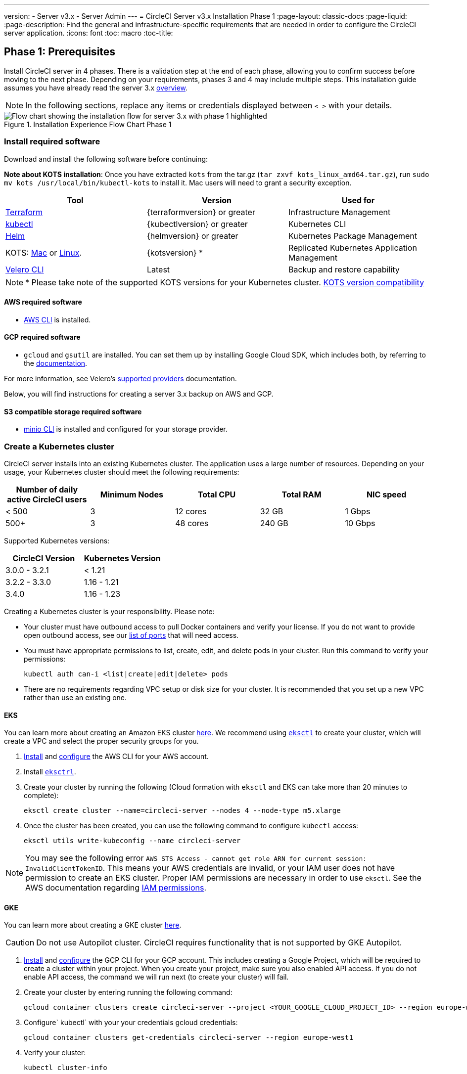 ---
version:
- Server v3.x
- Server Admin
---
= CircleCI Server v3.x Installation Phase 1
:page-layout: classic-docs
:page-liquid:
:page-description: Find the general and infrastructure-specific requirements that are needed in order to configure the CircleCI server application.
:icons: font
:toc: macro
:toc-title:

// This doc uses ifdef and ifndef directives to display or hide content specific to Google Cloud Storage (env-gcp) and AWS (env-aws). Currently, this affects only the generated PDFs. To ensure compatability with the Jekyll version, the directives test for logical opposites. For example, if the attribute is NOT env-aws, display this content. For more information, see https://docs.asciidoctor.org/asciidoc/latest/directives/ifdef-ifndef/.

== Phase 1: Prerequisites
Install CircleCI server in 4 phases. There is a validation step at the end of each phase, allowing you to confirm success before moving to the next phase. Depending on your requirements, phases 3 and 4 may include multiple steps. This installation guide assumes you have already read the server 3.x https://circleci.com/docs/2.0/server-3-overview[overview].

NOTE: In the following sections, replace any items or credentials displayed between `< >` with your details.

.Installation Experience Flow Chart Phase 1
image::server-install-flow-chart-phase1.png[Flow chart showing the installation flow for server 3.x with phase 1 highlighted]

=== Install required software
Download and install the following software before continuing:

**Note about KOTS installation**: Once you have extracted `kots` from the tar.gz (`tar zxvf kots_linux_amd64.tar.gz`), run `sudo mv kots /usr/local/bin/kubectl-kots` to install it. Mac users will need to grant a security exception.

[.table.table-striped]
[cols=3*, options="header", stripes=even]
|===
| Tool
| Version
| Used for

| https://www.terraform.io/downloads.html[Terraform]
| {terraformversion} or greater
| Infrastructure Management

| https://kubernetes.io/docs/tasks/tools/install-kubectl/[kubectl]
| {kubectlversion} or greater
| Kubernetes CLI

| https://helm.sh/[Helm]
| {helmversion} or greater
| Kubernetes Package Management

| KOTS: https://github.com/replicatedhq/kots/releases/download/v1.47.3/kots_darwin_amd64.tar.gz[Mac] or https://github.com/replicatedhq/kots/releases/download/v1.47.3/kots_linux_amd64.tar.gz[Linux].
| {kotsversion} *
| Replicated Kubernetes Application Management

| https://github.com/vmware-tanzu/velero/releases[Velero CLI]
| Latest
| Backup and restore capability
|===

NOTE: * Please take note of the supported KOTS versions for your Kubernetes cluster. https://kots.io/kotsadm/installing/system-requirements/#kubernetes-version-compatibility[KOTS version compatibility]

// Don't include this section in the GCP PDF.

ifndef::env-gcp[]

==== AWS required software

- https://docs.aws.amazon.com/cli/latest/userguide/cli-chap-install.html[AWS CLI] is installed.

// Stop hiding from GCP PDF:

endif::env-gcp[]

// Don't include this section in the AWS PDF:

ifndef::env-aws[]

==== GCP required software

- `gcloud` and `gsutil` are installed. You can set them up by installing Google Cloud SDK, which includes both, by referring to the https://cloud.google.com/sdk/docs/[documentation].

For more information, see Velero's https://velero.io/docs/v1.6/supported-providers/[supported providers] documentation.

Below, you will find instructions for creating a server 3.x backup on AWS and GCP.

endif::env-aws[]

==== S3 compatible storage required software

- https://docs.min.io/docs/minio-client-quickstart-guide.html[minio CLI] is installed and configured for your storage provider.

=== Create a Kubernetes cluster
CircleCI server installs into an existing Kubernetes cluster. The application uses a large number of resources. Depending on your usage, your Kubernetes cluster should meet the following requirements:

[.table.table-striped]
[cols=5*, options="header", stripes=even]
|===
| Number of daily active CircleCI users
| Minimum Nodes
| Total CPU
| Total RAM
| NIC speed

| < 500
| 3
| 12 cores
| 32 GB
| 1 Gbps

| 500+
| 3
| 48 cores
| 240 GB
| 10 Gbps
|===

Supported Kubernetes versions:

[.table.table-striped]
[cols=2*, options="header", stripes=even]
|===
| CircleCI Version
| Kubernetes Version

| 3.0.0 - 3.2.1
| < 1.21

| 3.2.2 - 3.3.0
| 1.16 - 1.21

| 3.4.0
| 1.16 - 1.23
|===

Creating a Kubernetes cluster is your responsibility. Please note:

* Your cluster must have outbound access to pull Docker containers and verify your license. If you do not want to provide open outbound access, see our https://help.replicated.com/community/t/customer-firewalls/55[list of ports] that will need access.
* You must have appropriate permissions to list, create, edit, and delete pods in your cluster. Run this command to verify your permissions:
+
```shell
kubectl auth can-i <list|create|edit|delete> pods
```
* There are no requirements regarding VPC setup or disk size for your cluster. It is recommended that you
set up a new VPC rather than use an existing one.

ifndef::env-gcp[]

==== EKS
You can learn more about creating an Amazon EKS cluster https://aws.amazon.com/quickstart/architecture/amazon-eks/[here]. We recommend using https://docs.aws.amazon.com/eks/latest/userguide/getting-started-eksctl.html[`eksctl`] to create your cluster, which will create a VPC and select the proper security groups for you.

. https://docs.aws.amazon.com/cli/latest/userguide/install-cliv2.html[Install] and https://docs.aws.amazon.com/cli/latest/userguide/cli-chap-configure.html[configure] the AWS CLI for your AWS account.
. Install https://docs.aws.amazon.com/eks/latest/userguide/eksctl.html[`eksctrl`].
. Create your cluster by running the following (Cloud formation with `eksctl` and EKS can take more than 20 minutes to complete):
+
```shell
eksctl create cluster --name=circleci-server --nodes 4 --node-type m5.xlarge
```
. Once the cluster has been created, you can use the following command to configure `kubectl` access:
+
```shell
eksctl utils write-kubeconfig --name circleci-server
```

NOTE: You may see the following error `AWS STS Access - cannot get role ARN for current session: InvalidClientTokenID`. This means your AWS credentials are invalid, or your IAM user does not have permission to create an EKS cluster. Proper IAM permissions are necessary in order to use `eksctl`. See the AWS documentation regarding https://aws.amazon.com/iam/features/manage-permissions/[IAM permissions].

endif::env-gcp[]

ifndef::env-aws[]

==== GKE
You can learn more about creating a GKE cluster https://cloud.google.com/kubernetes-engine/docs/how-to#creating-clusters[here].

CAUTION: Do not use Autopilot cluster. CircleCI requires functionality that is not supported by GKE Autopilot.

. https://cloud.google.com/sdk/gcloud[Install] and https://cloud.google.com/kubernetes-engine/docs/quickstart#defaults[configure] the GCP CLI for your GCP account. This includes creating a Google Project, which will be required to create a cluster within your project. When you create your project, make sure you also enabled API access. If you do not enable API access, the command we will run next (to create your cluster) will fail.
. Create your cluster by entering running the following command:
+
```shell
gcloud container clusters create circleci-server --project <YOUR_GOOGLE_CLOUD_PROJECT_ID> --region europe-west1 --num-nodes 3 --machine-type n1-standard-4
```
. Configure` kubectl` with your your credentials gcloud credentials:
+
```shell
gcloud container clusters get-credentials circleci-server --region europe-west1
```
. Verify your cluster:
+
```shell
kubectl cluster-info
```
. Create a service account for this cluster:
+
```shell
gcloud iam service-accounts create <YOUR_SERVICE_ACCOUNT_ID> --description="<YOUR_SERVICE_ACCOUNT_DISPLAY_NAME>"  --display-name="<YOUR_SERVICE_ACCOUNT_DISPLAY_NAME>"
```
. Get the credentials for the service account:
+
```shell
gcloud iam service-accounts keys create <PATH_TO_STORE_CREDENTIALS> --iam-account <SERVICE_ACCOUNT_ID>@<YOUR_GOOGLE_CLOUD_PROJECT_ID>.iam.gserviceaccount.com
```
endif::env-aws[]

===== Enabling Workload Identity in GKE
https://cloud.google.com/kubernetes-engine/docs/how-to/workload-identity[Workload identities] for GKE allow workloads/pods in your GKE cluster to impersonate IAM service accounts to access Google Cloud services without using static service account credentials. You have to enable workload identities on your GKE cluster to use it.

====== Step 1: Enable Workload Identity on existing cluster
```shell
  gcloud container clusters update "<CLUSTER_NAME>" \
    --region="<REGION>" \
    --workload-pool="<PROJECT_ID>.svc.id.goog"
```

====== Step 2: Get node pools of existing GKE cluster
```shell
  gcloud container node-pools list --cluster "<CLUSTER_NAME>" --region "<REGION>"
```

====== Step 3: Updating existing node pools
```shell
  gcloud container node-pools update "<NODEPOOL_NAME>" \
    --cluster="<CLUSTER_NAME>" \
    --workload-metadata="GKE_METADATA" \
    --region="<REGION>"
```
You must repeat Step 2 for all the existing node pools.
Steps to enable Workload Identity for Kubernetes service accounts are here - link:https://circleci.com/docs/2.0/server-3-install-build-services/#gcp-2[Nomad Autoscaler], link:https://circleci.com/docs/2.0/server-3-install-build-services/#gcp-3[VM] and link:https://circleci.com/docs/2.0/server-3-install-prerequisites/#step-5-enable-workload-identity[Object-Storage]

=== Create a new GitHub OAuth app

CAUTION: If GitHub Enterprise and CircleCI server are not on the same domain then images will fail to load.

Registering and setting up a new GitHub OAuth app for CircleCI server allows for authorization control to your server installation using GitHub OAuth and for updates to GitHub projects/repos using build status information.

. In your browser, navigate to **your GitHub instance** > **Settings** > **Developer Settings** > **OAuth Apps** and click the **New OAuth App** button.
+
.New GitHub OAuth App
image::github-oauth-new.png[Screenshot showing setting up a new OAuth app]

. Complete the following fields based on your planned installation:
** *Homepage URL*: The URL of your planned CircleCI installation.
** *Authorization callback URL*: The authorization callback URL will be the URL of your planned CircleCI installation followed by `/auth/github`

. Once completed, you will be shown the *Client ID*. Select *Generate a new Client Secret* to generate a Client Secret for your new OAuth App. You will need these values when you configure CircleCI server.
+
.Client ID and Secret
image::github-clientid.png[Screenshot showing GitHub Client ID]

NOTE: If using GitHub Enterprise, you will also need a personal access token and the domain name of your GitHub Enterprise instance.

=== Frontend TLS certificates
By default, CircleCI server will create self-signed certificates to get you started. In production, you should supply a certificate from a trusted certificate authority. The link:https://letsencrypt.org/[Let's Encrypt] certificate authority, for example, can issue a free certificate using their link:https://certbot.eff.org/[certbot] tool. In the sections below we cover using Google Cloud DNS and AWS Route53.

ifndef::env-gcp[]

==== AWS Route53

. If you are using AWS Route53 for DNS, you will need the *certbot-route53* plugin installed. You can install the plugin with the following command:
+
```shell
pip3 install certbot-dns-route53
```

. Then execute this example to create a private key and certificate (including intermediate certificates) locally in `/etc/letsencrypt/live/<CIRCLECI_SERVER_DOMAIN>`:
+
```shell
certbot certonly --dns-route53 -d "<CIRCLECI_SERVER_DOMAIN>" -d "app.<CIRCLECI_SERVER_DOMAIN>"
```

You will need these certificates later, and they can be retrieved locally with the following commands:

```shell
ls -l /etc/letsencrypt/live/<CIRCLECI_SERVER_DOMAIN>
```

```shell
cat /etc/letsencrypt/live/<CIRCLECI_SERVER_DOMAIN>/fullchain.pem
```

```shell
cat /etc/letsencrypt/live/<CIRCLECI_SERVER_DOMAIN>/privkey.pem
```

NOTE: It is important that your certificate contains both your domain and the app.* subdomain as subjects. For example, if you host your installation at server.example.com, your certificate must cover app.server.example.com and server.example.com

endif::env-gcp[]

ifndef::env-aws[]

==== Google Cloud DNS

. If you host your DNS on Google Cloud, you will need the *certbot-dns-google* plugin installed. You can install the plugin with the following command:
+
```shell
pip3 install certbot-dns-google
```

. Then, the following commands will provision a certification for your installation:
+
```shell
certbot certonly --dns-google --dns-google-credentials <PATH_TO_CREDENTIALS> -d "<CIRCLECI_SERVER_DOMAIN>" -d "app.<CIRCLECI_SERVER_DOMAIN>"
```

NOTE: It is important that your certificate contains both your domain and the app.* subdomain as subjects. For example, if you host your installation at server.example.com, your certificate must cover app.server.example.com and server.example.com

endif::env-aws[]

=== Encryption/signing keys
These keysets are used to encrypt and sign artifacts generated by CircleCI. You will need these values to configure server.

CAUTION: Store these values securely. If they are lost, job history and artifacts will not be recoverable.

==== Artifact signing key
To generate, run the following command:

```shell
docker run circleci/server-keysets:latest generate signing -a stdout
```

==== Encryption signing key
To generate, run the following command:

```shell
docker run circleci/server-keysets:latest generate encryption -a stdout
```

=== Object storage and permissions
Server 3.x hosts build artifacts, test results, and other state object storage. We support the following:

* link:https://aws.amazon.com/s3/[AWS S3]

* link:https://min.io/[Minio]

* link:https://cloud.google.com/storage/[Google Cloud Storage]

While any S3 compatible object storage may work, we test and support AWS S3 and Minio. For object storage providers that do not support S3 API, such as Azure blob storage, we recommend using Minio Gateway.

Please choose the option that best suits your needs. A Storage Bucket Name is required, in addition to the fields listed below, depending on whether you are using AWS or GCP. Ensure the bucket name you provide exists in your chosen object storage provider before proceeding.

NOTE: If you are installing behind a proxy, object storage should be behind this proxy also. Otherwise proxy details will need to be supplied at the job level within every project `.circleci/config.yml` to allow artifacts, test results, cache save and restore, and workspaces to work. For more information see the https://circleci.com/docs/2.0/server-3-operator-proxy/[Configuring a Proxy] guide.

ifndef::env-gcp[]

==== Create an S3 storage bucket
You will need the following details when you configure CircleCI server.

* *Storage Bucket Name* - The bucket name to be used for server.

* *Access Key ID* - Access Key ID for S3 bucket access.

* *Secret Key* - Secret Key for S3 bucket access.

* *AWS S3 Region* - AWS region of bucket if your provider is AWS. You will either have an AWS region or S3 Endpoint depending on your specific setup.

* *S3 Endpoint* - API endpoint of S3 storage provider, when your storage provider is not Amazon S3.

===== Step 1: Create AWS S3 Bucket

```shell
aws s3api create-bucket \
    --bucket <YOUR_BUCKET_NAME> \
    --region <YOUR_REGION> \
    --create-bucket-configuration LocationConstraint=<YOUR_REGION>
```

NOTE: `us-east-1` does not support a LocationConstraint. If your region is `us-east-1`, omit the bucket configuration

===== Step 2: Create an IAM user for CircleCI server

```shell
aws iam create-user --user-name circleci-server
```

===== Step 3: Create a policy document _policy.json_

If using IAM Roles for Service Accounts (IRSA) for authentication, use the following content

[source, json]
----
{
  "Version": "2012-10-17",
  "Statement": [
    {
      "Effect": "Allow",
      "Action": [
        "s3:PutAnalyticsConfiguration",
        "s3:GetObjectVersionTagging",
        "s3:CreateBucket",
        "s3:GetObjectAcl",
        "s3:GetBucketObjectLockConfiguration",
        "s3:DeleteBucketWebsite",
        "s3:PutLifecycleConfiguration",
        "s3:GetObjectVersionAcl",
        "s3:PutObjectTagging",
        "s3:DeleteObject",
        "s3:DeleteObjectTagging",
        "s3:GetBucketPolicyStatus",
        "s3:GetObjectRetention",
        "s3:GetBucketWebsite",
        "s3:GetJobTagging",
        "s3:DeleteObjectVersionTagging",
        "s3:PutObjectLegalHold",
        "s3:GetObjectLegalHold",
        "s3:GetBucketNotification",
        "s3:PutBucketCORS",
        "s3:GetReplicationConfiguration",
        "s3:ListMultipartUploadParts",
        "s3:PutObject",
        "s3:GetObject",
        "s3:PutBucketNotification",
        "s3:DescribeJob",
        "s3:PutBucketLogging",
        "s3:GetAnalyticsConfiguration",
        "s3:PutBucketObjectLockConfiguration",
        "s3:GetObjectVersionForReplication",
        "s3:GetLifecycleConfiguration",
        "s3:GetInventoryConfiguration",
        "s3:GetBucketTagging",
        "s3:PutAccelerateConfiguration",
        "s3:DeleteObjectVersion",
        "s3:GetBucketLogging",
        "s3:ListBucketVersions",
        "s3:ReplicateTags",
        "s3:RestoreObject",
        "s3:ListBucket",
        "s3:GetAccelerateConfiguration",
        "s3:GetBucketPolicy",
        "s3:PutEncryptionConfiguration",
        "s3:GetEncryptionConfiguration",
        "s3:GetObjectVersionTorrent",
        "s3:AbortMultipartUpload",
        "s3:PutBucketTagging",
        "s3:GetBucketRequestPayment",
        "s3:GetAccessPointPolicyStatus",
        "s3:GetObjectTagging",
        "s3:GetMetricsConfiguration",
        "s3:PutBucketVersioning",
        "s3:GetBucketPublicAccessBlock",
        "s3:ListBucketMultipartUploads",
        "s3:PutMetricsConfiguration",
        "s3:PutObjectVersionTagging",
        "s3:GetBucketVersioning",
        "s3:GetBucketAcl",
        "s3:PutInventoryConfiguration",
        "s3:GetObjectTorrent",
        "s3:PutBucketWebsite",
        "s3:PutBucketRequestPayment",
        "s3:PutObjectRetention",
        "s3:GetBucketCORS",
        "s3:GetBucketLocation",
        "s3:GetAccessPointPolicy",
        "s3:GetObjectVersion",
        "s3:GetAccessPoint",
        "s3:GetAccountPublicAccessBlock",
        "s3:ListAllMyBuckets",
        "s3:ListAccessPoints",
        "s3:ListJobs"
      ],
      "Resource": [
        "arn:aws:s3:::<YOUR_BUCKET_NAME>",
        "arn:aws:s3:::<YOUR_BUCKET_NAME>/*"
      ]
    }
    {
      "Effect": "Allow",
      "Action": [
        "iam:GetRole",
        "sts:AssumeRole"
      ],
      "Resource": "<YOUR_OBJECT_STORAGE_ROLE>"
    },
  ]
}
----

Otherwise, if using IAM keys for authentication, use the following content

[source, json]
----
{
  "Version": "2012-10-17",
  "Statement": [
    {
      "Effect": "Allow",
      "Action": [
        "s3:PutAnalyticsConfiguration",
        "s3:GetObjectVersionTagging",
        "s3:CreateBucket",
        "s3:GetObjectAcl",
        "s3:GetBucketObjectLockConfiguration",
        "s3:DeleteBucketWebsite",
        "s3:PutLifecycleConfiguration",
        "s3:GetObjectVersionAcl",
        "s3:PutObjectTagging",
        "s3:DeleteObject",
        "s3:DeleteObjectTagging",
        "s3:GetBucketPolicyStatus",
        "s3:GetObjectRetention",
        "s3:GetBucketWebsite",
        "s3:GetJobTagging",
        "s3:DeleteObjectVersionTagging",
        "s3:PutObjectLegalHold",
        "s3:GetObjectLegalHold",
        "s3:GetBucketNotification",
        "s3:PutBucketCORS",
        "s3:GetReplicationConfiguration",
        "s3:ListMultipartUploadParts",
        "s3:PutObject",
        "s3:GetObject",
        "s3:PutBucketNotification",
        "s3:DescribeJob",
        "s3:PutBucketLogging",
        "s3:GetAnalyticsConfiguration",
        "s3:PutBucketObjectLockConfiguration",
        "s3:GetObjectVersionForReplication",
        "s3:GetLifecycleConfiguration",
        "s3:GetInventoryConfiguration",
        "s3:GetBucketTagging",
        "s3:PutAccelerateConfiguration",
        "s3:DeleteObjectVersion",
        "s3:GetBucketLogging",
        "s3:ListBucketVersions",
        "s3:ReplicateTags",
        "s3:RestoreObject",
        "s3:ListBucket",
        "s3:GetAccelerateConfiguration",
        "s3:GetBucketPolicy",
        "s3:PutEncryptionConfiguration",
        "s3:GetEncryptionConfiguration",
        "s3:GetObjectVersionTorrent",
        "s3:AbortMultipartUpload",
        "s3:PutBucketTagging",
        "s3:GetBucketRequestPayment",
        "s3:GetAccessPointPolicyStatus",
        "s3:GetObjectTagging",
        "s3:GetMetricsConfiguration",
        "s3:PutBucketVersioning",
        "s3:GetBucketPublicAccessBlock",
        "s3:ListBucketMultipartUploads",
        "s3:PutMetricsConfiguration",
        "s3:PutObjectVersionTagging",
        "s3:GetBucketVersioning",
        "s3:GetBucketAcl",
        "s3:PutInventoryConfiguration",
        "s3:GetObjectTorrent",
        "s3:PutBucketWebsite",
        "s3:PutBucketRequestPayment",
        "s3:PutObjectRetention",
        "s3:GetBucketCORS",
        "s3:GetBucketLocation",
        "s3:GetAccessPointPolicy",
        "s3:GetObjectVersion",
        "s3:GetAccessPoint",
        "s3:GetAccountPublicAccessBlock",
        "s3:ListAllMyBuckets",
        "s3:ListAccessPoints",
        "s3:ListJobs"
      ],
      "Resource": [
        "arn:aws:s3:::<YOUR_BUCKET_NAME>",
        "arn:aws:s3:::<YOUR_BUCKET_NAME>/*"
      ]
    }
  ]
}
----

===== Step 4: Attach policy to user

```shell
aws iam put-user-policy \
  --user-name circleci-server \
  --policy-name circleci-server \
  --policy-document file://policy.json
```

===== Step 5: Create Access Key for user circleci-server
NOTE: You will need this when you configure your server installation later.

```shell
aws iam create-access-key --user-name circleci-server
```

The result should look like this:

[source, json]
----
{
  "AccessKey": {
        "UserName": "circleci-server",
        "Status": "Active",
        "CreateDate": "2017-07-31T22:24:41.576Z",
        "SecretAccessKey": <AWS_SECRET_ACCESS_KEY>,
        "AccessKeyId": <AWS_ACCESS_KEY_ID>
  }
}
----

endif::env-gcp[]

ifndef::env-aws[]
==== Create a Google Cloud storage bucket
You will need the following details when you configure CircleCI server.

* *Storage Bucket Name* - The bucket used for server.

* *Service Account JSON* - A JSON format key of the Service Account to use for bucket access.

A dedicated service account is recommended. Add to it the Storage Object Admin role, with a condition on the resource name limiting access to only the bucket specified above. For example, enter the following into the Google’s Condition Editor in the IAM console:

NOTE: Use `startsWith` and prefix the bucket name with `projects/_/buckets/`.

```shell
resource.name.startsWith("projects/_/buckets/<YOUR_BUCKET_NAME>")
```

===== Step 1: Create a GCP bucket
If your server installation runs within a GKE cluster, ensure that your current IAM user is a cluster admin for this cluster, as RBAC (role-based access control) objects need to be created. More information can be found in the https://cloud.google.com/kubernetes-engine/docs/how-to/role-based-access-control[GKE documentation].

```shell
gsutil mb gs://circleci-server-bucket
```

===== Step 2: Create a Service Account

```shell
gcloud iam service-accounts create circleci-server --display-name "circleci-server service account"
```

You will need the email for the service account in the next step. Run the following command to find it:

```shell
gcloud iam service-accounts list \
  --filter="displayName:circleci-server account" \
  --format 'value(email)'
```

===== Step 3: Grant Permissions to Service Account

```shell
gcloud iam roles create circleci_server \
    --project <PROJECT_ID> \
    --title "CircleCI Server" \
    --permissions \ compute.disks.get,compute.disks.create,compute.disks.createSnapshot,compute.snapshots.get,compute.snapshots.create,compute.snapshots.useReadOnly,compute.snapshots.delete,compute.zones.get
```

```shell
gcloud projects add-iam-policy-binding <PROJECT_ID> \
    --member serviceAccount:<SERVICE_ACCOUNT_EMAIL> \
    --role projects/<PROJECT_ID>/roles/circleci_server
```

```shell
gsutil iam ch serviceAccount:<SERVICE_ACCOUNT_EMAIL>:objectAdmin gs://circleci-server-bucket
```

===== Step 4: JSON Key File
This step is NOT required if using link:https://cloud.google.com/kubernetes-engine/docs/how-to/workload-identity[Workload Identities].
After running the following command, you should have a file named `circleci-server-keyfile` in your local working directory. You will need this when you configure your server installation.

```shell
gcloud iam service-accounts keys create circleci-server-keyfile \
    --iam-account <SERVICE_ACCOUNT_EMAIL>
```

===== Step 5: Enable workload Identity
This step is required only if you are using link:https://cloud.google.com/kubernetes-engine/docs/how-to/workload-identity[Workload Identities] for GKE. Steps to enable Workload Identities are link:https://circleci.com/docs/2.0/server-3-install-prerequisites/index.html#enabling-workload-identity-in-gke[here]
+
```shell
gcloud iam service-accounts add-iam-policy-binding <YOUR_SERVICE_ACCOUNT_EMAIL> \
    --role roles/iam.workloadIdentityUser \
    --member "serviceAccount:<GCP_PROJECT_ID>.svc.id.goog[circleci-server/object-storage]"
```
```shell
gcloud projects add-iam-policy-binding <GCP_PROJECT_ID> \
    --member serviceAccount:<YOUR_SERVICE_ACCOUNT_EMAIL> \
    --role roles/iam.serviceAccountTokenCreator \
    --condition=None
```

NOTE: If you are switching from static JSON credentials to Workload Identity, you should delete the keys from GCP as well as from CircleCI KOTS Admin Console.

endif::env-aws[]

ifndef::pdf[]
## What to read next
* https://circleci.com/docs/2.0/server-3-install[Server 3.x Phase 2: Core services installation]
endif::[]
